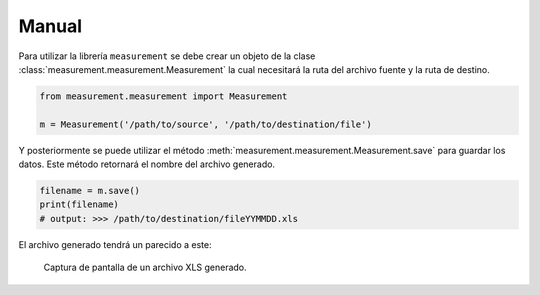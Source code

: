 Manual
======

Para utilizar la librería ``measurement`` se debe crear un objeto de la clase
:class:`measurement.measurement.Measurement` la cual
necesitará la ruta del archivo fuente y la ruta de destino.

.. code:: python

    from measurement.measurement import Measurement

    m = Measurement('/path/to/source', '/path/to/destination/file')

Y posteriormente se puede utilizar el método :meth:`measurement.measurement.Measurement.save`
para guardar los datos. Este método retornará el nombre del archivo generado.

.. code:: python

    filename = m.save()
    print(filename)
    # output: >>> /path/to/destination/fileYYMMDD.xls

El archivo generado tendrá un parecido a este:

.. figure:: _static/screenshot.png
   :alt: La imagen muestra unos cuantos registros de un archivo procesado.

   Captura de pantalla de un archivo XLS generado.
